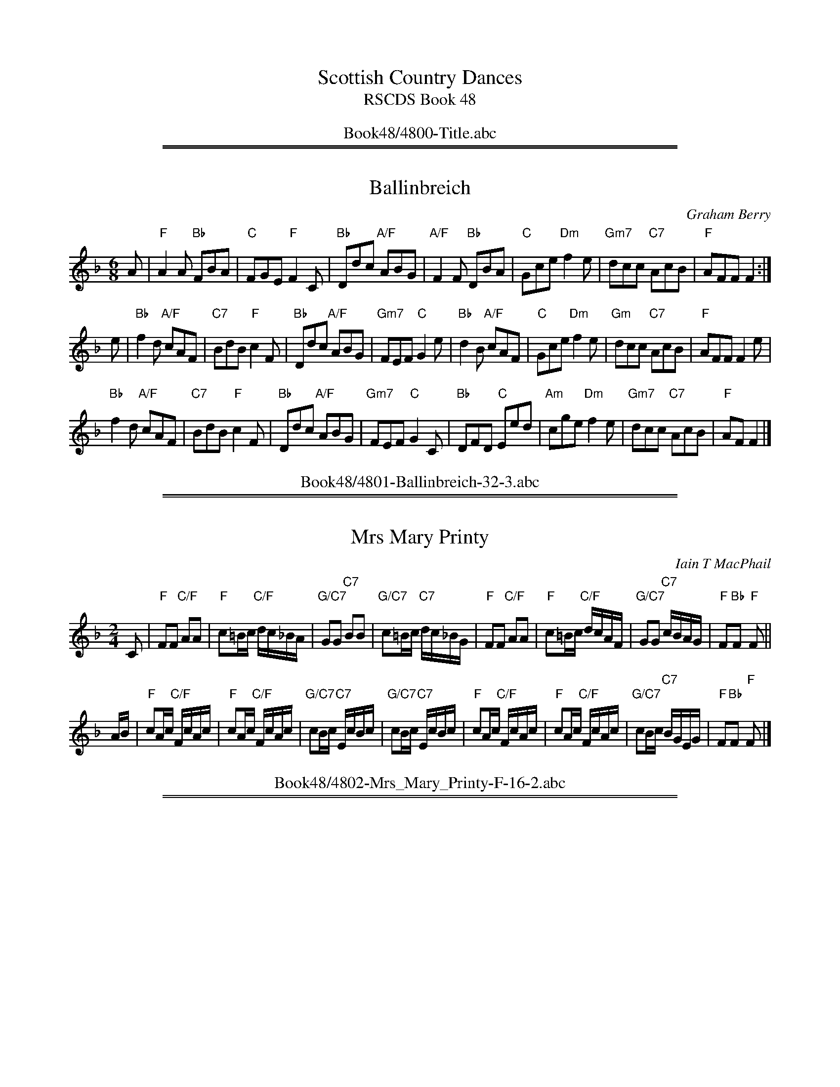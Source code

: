 
X: 4800
T: Scottish Country Dances
T: RSCDS Book 48
B: RSCDS Book 48
K:
%%center Book48/4800-Title.abc

%%sep 1 1 500
%%sep 1 1 500

X: 4801
T: Ballinbreich
C: Graham Berry
N: Tune for the dance Newburgh Jig
R: jig
B: RSCDS 48-1
Z: 2015 by John Chambers <jc:trillian.mit.edu>
M: 6/8
L: 1/8
K: F
A |\
"F"A2A "Bb"FBA | "C"FGE "F"F2C | "Bb"Ddc "A/F"ABG |\
"A/F"F2F "Bb"DBA | "C"Gce "Dm"f2e | "Gm7"dcc "C7"AcB | "F"AFF F2 :|
e |\
"Bb"f2d "A/F"cAF | "C7"BdB "F"c2F | "Bb"Ddc "A/F"ABG | "Gm7"FEF "C"G2e |\
"Bb"d2B "A/F"cAF | "C"Gce "Dm"f2e | "Gm"dcc "C7"AcB | "F"AFF F2e |
"Bb"f2d "A/F"cAF | "C7"BdB "F"c2F | "Bb"Ddc "A/F"ABG | "Gm7"FEF "C"G2C |\
"Bb"DFD "C"Eed | "Am"cge "Dm"f2e | "Gm7"dcc "C7"AcB | "F"AF F2 |]
%%center Book48/4801-Ballinbreich-32-3.abc

%%sep 1 1 500
%%sep 1 1 500

X: 4802
T: Mrs Mary Printy
C: Iain T MacPhail
R: reel
B: RSCDS 48-2
Z: 2015 by John Chambers <jc:trillian.mit.edu>
N: Tune for the dance The Rutland Reel
M: 2/4
L: 1/16
K: F
C2 |\
"F"F2F2 "C/F"A2A2 | "F"c2=Bc "C/F"dc_BA | "G/C7"G2G2 "C7"B2B2 | "G/C7"c2=Bc "C7"dc_BG |\
"F"F2F2 "C/F"A2A2 | "F"c2=Bc "C/F"dcAF | "G/C7"G2G2 "C7"cBAG | "F"F2"Bb"F2 "F"F2 ||
AB |\
"F"c2Ac "C/F"FcAc | "F"c2Ac "C/F"FcAc | "G/C7"c2Bc "C7"EcBc | "G/C7"c2Bc "C7"EcBc |\
"F"c2Ac "C/F"FcAc | "F"c2Ac "C/F"FcAc | "G/C7"c2Bc "C7"BGEG | "F"F2"Bb"F2 "F"F2 |]
%%center Book48/4802-Mrs_Mary_Printy-F-16-2.abc

%%sep 1 1 500
%%sep 1 1 500

X: 4803
T: Miss MacKenzie's Strathspey
C: Robert Mackintosh
R: strathspey
B: RSCDS 48-3
Z: 2015 by John Chambers <jc:trillian.mit.edu> (based on a transcription by Terry Traub)
N: Tune for the dance The Golden Years
M: 4/4
L: 1/16
K: D
d2 |\
"D"AF3 E3F "F#/D"D3F EA,3 | "Em"B,E3 EE3 "A7"E3F GB3 |\
"D"AF3 "C#/A"E3F "Bm"D3F "F#/D"DA,3 | "G"B,B3 "A"A3F "D"DDD2 D2 :|
f2 |\
"D"a3f agfe "F#/D"fd3 dA3 | "Em"Be3 ee3 "A7"e3f gb3 |\
"D"a3f agfe "F#/D"fd3 d3A | "G"Bd3 "A/D"A3F "D"DDD2 D3 ||
f |\
"D"a3f agfe "F#/D"fd3 dA3 | "Em"Be3 ee3 "A7"e3f gb3 |\
"D"agf2 "C#/A"gfe2 "Bm"fed2 "F#/D"edc2 | "G"d3B "A/D"A3F "D"DDD2 D2 |]
%%center Book48/4803-Miss_Mackenzies_Strathspey-D-16-3.abc

%%sep 1 1 500
%%sep 1 1 500

X: 4804
T: Back To Your Roots
C: Muriel A Johnstone
R: jig
B: RSCDS 48-4
Z: 2015 by John Chambers <jc:trillian.mit.edu>
N: Tune for the dance Monica's Way
M: 6/8
L: 1/8
K: D
[|\
"Bm"fdB FBd | "Bm"fed "E7"fed | "A"ecA EAc | "A"efa "F#7"fec |\
"Bm"fdB FBd | "Bm"fed "E7"fed | "A"eac "F#7"fec | "Bm"cBB B3 :|
"Bm"BAF B2B | "D"BAF def | "Em"edB B2d | "A"cBA ABc |\
"Bm"BAF B2B | "G"BAF "D"def | "A"eac "F#7"fec | "Bm"cBB B3 ||
"Bm"BAF "G"B2B | "D"BAF def | "A"efa fed | "F#m"cBA "F#7"fec |\
"Bm"BAF "G"Bde | "D"fed fed | "A"eac "F#7"fec | "Bm"cBB B3 |]
%%center Book48/4804-Back_To_Your_Roots-Bm-32-3.abc

%%sep 1 1 500
%%sep 1 1 500

X: 4805
T: Oer the Muir to Ketty
O: trad Scotland
N: Tune for the dance Rye Twist
M: C|
L: 1/8
R: Scots Measure
B: McGlashan Collection of Scots Measures (178?)
Z: AK/Fiddlers Companion (chords added by John Chambers)
K: D
F>E |\
"D"D3F "A/D"ABAF | "D"A2d2 "A/D"d3A | "D"ABde "Bm"f2ed | "Em"e2E2 "A"E2F>E |\
"D"D3F "A/D"ABAF | "D"A2d2 "Bm"d3A | "Em"ABde "A7"fgef | "D"d2D2 D2 ||
de |\
"D"fedB "A/D"ABdF | "D"A2d2 "Bm"d3F | "Em"G3A "B/Em"BAGF | "Em"E2e2 "A7"e2ag |\
"D"fedf "A"edce | "Bm"dcBA "G/Em"BAGF | "Em"EFGE "A7"AGFE | "D"D2d2 d2 |]
%%center Book48/4805-Oer_the_Muir_To_Ketty-D4-16-2.abc

%%sep 1 1 500
%%sep 1 1 500

X: 4806
T: City of Belfast
C: Marian Anderson
N: Tune for the dance by the same name.
R: air
Z: 2011, 2015 John Chambers <jc:trillian.mit.edu> (from earlier transcription simpler chords)
M: C
L: 1/8
K: D
Ad/e/ |\
"D"f3 g "C#/A"ef/e/ dc | "Bm7"d2 cB "A"cB Ac |\
"G"B2 AG "F#/D"FE DA, | "G"B,D GF "A7"EG dc |
"Bm"d3 e/f/ "G"ga bg | "A7"c3 d/e/ "D"fg af |\
"G"G2 cd "A7"ef/e/ dc | "D-G-D"d6 |]
de |\
"D"f3 g "C#/A"aA Bc | "Bm"d3 e "A"cd/c/ BA |\
"G"Gd2G "F#/D"Fd2F | "Em"eE FG "A7"A^A Bc |
"Bm"d3 c/B/ "C#/A"cd ef | "Bm"dD2D "E/A7"CD EF |\
"G"B,2 cd "A7"ef/e/ dc | "D-G-D"d6 |]
%%center Book48/4806-City_of_Belfast-D-16-4.abc

%%sep 1 1 500
%%sep 1 1 500

X: 4807
T: Lord Drighorn's Reel
C: Robert Mackintosh
R: jig
B: RSCDS 48-7
Z: 2015 by John Chambers <jc:trillian.mit.edu>
N: Tune for the dance Sunshine and Sweetie's Jig
M: 6/8
L: 1/8
K: D
A |\
"D"d3 "C#/A7"ABc | "Bm"dAG "A/D"FED | "D"d3 "G/Em7"Bcd | "A"efe "C#/A7"cBA |\
"D"d3 "F#/D"Adc | "G"BAG "F#/D"FED | "Em"GFG "A7"EAG | "D"FDD D2 :|
A |\
"D"F>ED "F#/D"AFD | "G"GBd "B/G"dBG | "D"F>ED "Bm"AFD | "Bm"E3 "A7"A,2G |\
"D"F>ED "F#/D"AFD | "G"GBd "B/G"dBG | "A7"Ace "C#/A7"gfe | "D"fdd d2 ||
"A7"A |\
"D"F>ED "F#/D"AFD | "G"GBd "B/G"dBG | "D"F>ED "Bm"AGF | "Em"E3 "A7"A,2G |\
"D"FED "E/A7"GFE | "F#/D"AGF "G"BAG | "A7"Aag "C#/A7"fge | "D"fdd d2 |]
%%center Book48/4807-Lord_Drighorns_Reel-D-D-32-3.abc

%%sep 1 1 500
%%sep 1 1 500

X: 4808
T: The Wonder Hornpipe
C: Traditional
R: hornpipe, reel
B: RSCDS 48-7
Z: 2015 by John Chambers <jc:trillian.mit.edu>
N: Tune for the dance The Tri-Mariner
M: 4/4
L: 1/8
K: G
A2 |\
"G"GdBG "D7"FcAF | "G"GABG D2GF | "Am"EFAB cBAG | "D7"FAd^c ed=cA |
"G"GdBG "D7"FcAF | "G"GABG D2GF | "Am"Eedc "D7"BAGF | "G"A2G2 G2z2 ||
"D"FAd^c "A7"dBAG | "D"FAd^c dfed | "A7"^cdef gece | "D"d^cde "D7"d2=c2 |
"G"BcBA "E7"^GBe2 | "A7"ABAG "D"FAd2 | "C"egfe "D7"dcBA | "G"B2G2 G2 |]
%%center Book48/4808-Wonder_Hornpipe-G-16-4.abc

%%sep 1 1 500
%%sep 1 1 500

X: 4809
T: Bog O' Gight
C: William Marshall
R: strathspey
B: RSCDS 48-9
Z: 2015 by John Chambers <jc:trillian.mit.edu>
N: Tune for the dance A Summer Meeting
M: 4/4
L: 1/8
K: A
A |\
"A"e>f e<c "C#/A"A>c AE | "D"F>E FA "B/E7"B/B/B Bc |\
"A"e>f e<c "C#/A"A<c A>E | "D"F<A "E7"E>C "A"A,/A,/A, A,2 |
"A"e>f e<c "C#/A"A>c AE | "D"F>E FA "B/E7"B/B/B B2 |\
"A"ce fe "C#/A"dc BA | "B/E7"B>A B>c "A"A/A/A A ||
g |\
"A"a>b a>e "C#/A"a>b a>e | "D"f>e "Bm"f>a "G#/E7"b/b/b b2 |\
"A"a>b a<e "D"f<a A<a | "E7"B>A B>c "A"A/A/A Ag |
"A"a>b a>e "C#/A"a>b a>e | "D"f>e "Bm"f<a "G#/E7"b/b/b b2 |\
"A/D"a>e f<a "C#/A"e<f c<e | "B/E7"B>A B<c "A"A/A/A A |]
%%center Book48/4809-Bog_O_Gight-A-16-4.abc

%%sep 1 1 500
%%sep 1 1 500

X: 4810
T: John Cass's Jig
C: Marian Anderson
R: jig
B: RSCDS 48-10
Z: 2015 by John Chambers <jc:trillian.mit.edu>
N: Tune for the dance The Festival Man
M: 6/8
L: 1/8
K: Am
e |\
"Am"AGA "E/Am"c2B | "Am"ABc "F#/D7"de^f | "G"g2B "C"edc | "G"B<dc "G/Em"BAG |\
"Am"AGA "E/Am"c2B | "Am"A2G "C"EDC | "Dm"DED "G#/E7"E<cB | "Am"A3 A2 :|
|: e |\
"Am"Aee "E/Am"e2A | "F"c2B "Dm"AGF | "C"Gcc "C/Am"cde | "Dm"f<ge "B/G7"d2B/A/ |\
"C"Gcc "Am"cde | "Dm"f2A "Em"BAG | "F"Az f "G7"dgB | "F"c3 "C"c2 :|
%%center Book48/4810-John_Casss_Jig-Am-32-4.abc

%%sep 1 1 500
%%sep 1 1 500

X: 4811
T: Return from India
O: Traditional Cape Breton
Z: 2015 John Chambers <jc:trillian.mit.edu>
N: Tune for the dance The Fireworks Reel
R: reel
M: 4/4
K: A
L: 1/8
e2 |\
"A"agae "E/A"agae | "Bm"dcBA "E7"GBBe |\
"A"agae "E/A"agae | "D"fe"E7"fg "A"a2 fg |
"F#m"aAgA "A/F#m"fAeA | "Bm"dcBA "E7"GBed |\
"A"ceAc "Bm"dfBa | "E7"gefg "A"a2 |]
e2 |\
"A"dcBA "E/A"cAce | "D"dcBA "E7"GBEe |\
"A"dcBA cAeA | "D"fA"E"gA "A"a2 e2 |
"A"dcBA "F#m"cAce | "Bm"dcBA "E7"GBEe |\
"A"dcBA "F#m"cAeA | "D"fA"E7"gA "A"a2 |]
%%center Book48/4811-Return_From_India-A-16-4.abc

%%sep 1 1 500
%%sep 1 1 500

X: 4812
T: The Lime Hill
C: Dan R. MacDonald
O: Cape Breton, Nova Scotia
N: Tune for the dance Rougemont Castle.
Z: 2006, 2015 John Chambers <jc:trillian.mit.edu>
B: RSCDS 48-12
B: Exeter Branch 40 #14
R: strathspey
M: 4/4
L: 1/8
K: A
a |\
"A"e<c c>B "D"A<F F>A | "A"E<C E>F "C#/A"A2 A>B |\
"A"c>B c>e "D"f>e f<a | "C#/A"e<c "F#m"c>A "Bm"B2 "E7"B<a |
"A"e<c c>B "D"A<F F>A | "A"E<C E>F "C#/A"A2 A>B |\
"A"c>B c<e "D"f>e f>a | "C#/A"e<c "B/E7"B>c "A"A2 A ||
B |\
"A"c<e e>f "C#/A"e<c a>e | "A"c<e e>f "C#/A"e2 e>a |\
"F#m"c<f f>a "C#m"f>e a/2g/2f/2e/2 | "F#m"c<f f>g "D"f2 f<a |
"A"c<e e>f "C#/A"e<c a>e | "A"c<e e>f "C#/A"e2 (3(efg) |\
"A"(3agf (3edc "D"(3dfd "C#/A"(3cac | "B/E7"B<E G>B "A"A2 A |]
%%center Book48/4812-Lime_Hill-A-16-4.abc

%%sep 1 1 500
%%sep 1 1 500

X: 4813
T: Ivy House
C: Traditional
R: jig
B: RSCDS 48-13
Z: 2015 by John Chambers <jc:trillian.mit.edu>
N: Tune for the dance Lady in Red
M: 6/8
L: 1/8
K: G
|: B |\
"G"dBd "B/G"dBd | "C"g3 "E/C"gfe | "G"dBd "B/G"dcB | "D"AFD "F#/D7"D2d |\
"G"dBd "B/G"dBd | "C"g3 "E/C"gfe | "G"dBd "D7"cBA | "G"G3- G2 :|
|: B |\
"G"BAB "B/G"GAB | "C"cde "D7"d2c | "G"BAB "B/G" GAB | "D"AFD "F#/D7"D2d |\
"G"dBd "B/G"dBd | "C"efg "E/C"gfe | "G"dBd "D7"cBA | "G"G3- G2 :|
%%center Book48/4813-Ivy_House-G-32-2.abc

%%sep 1 1 500
%%sep 1 1 500

X: 4814
T: Winds of Change
C: Seonaid Lynn
R: strathspey
B: RSCDS 48-14
Z: 2015 by John Chambers <jc:trillian.mit.edu>
N: Tune for the dance Farewell to Helensburgh
M: 4/4
L: 1/8
K: D
A |\
"D"d>c B<d "F#m"c2 A2 | "G"B>A G<B "F#m"A4 |\
"Em"G>F G<B "D"A2 D2 | "Em"G>F "Em7"E<D "A"E2 "A7"A2 |
"Bm"d>c B<d "F#m"c2 A2 | "G"B>A G<B "F#m"A4 |\
"G"G>A B<G "F#m"A>F D<F | "Em"E<G "A7"F>E "D"D3 :|
A |\
"Bm"d<B B>d "F#m"c>d e>c | "G"B<d d>B "D"A4 |\
"Bm"(3(dcB) "F#m"c>A "G"B<d "F#m"A>F | "Em"E>F G<B "A7"A4 |
"Bm"d<B B>d "F#m"c>d e>c | "G"B<d d>B "D"A4 |\
"Bm"(3(dcB) "F#m"c>A "G"B<d "F#m"A>F | "Em"E<G "A7"F>E "D"D2 A2 |
"Bm"d<B B>d "F#m"c>d e>c | "G"B<d d>B "D"A4 |\
"Bm"d<B "F#m"B>d "G"c>d "F#m"e>c | "Em"d<B c>d "A7"e4 |
"Bm"d<f f>d "F#m"c>d e>c | "G"B<d d>B "F#m"c4 |\
"Bm"(3(dcB) "F#m"(3(cBA) "G"B<d "F#m"A>F | "Em"E<G "A7"F>E "D"D2 |]
%%center Book48/4814-Winds_Of_Change-D-32-6.abc

%%sep 1 1 500
%%sep 1 1 500

X: 4815
T: Mr Busby Maitland
C: Nathaniel Gow
R: reel
B: RSCDS 48-15
Z: 2015 by John Chambers <jc:trillian.mit.edu>
N: Tune for the dance MacLeod's Wedding
M: 4/4
L: 1/8
K: D
A |\
"D"FDAD "F#/D"d2dA | "D"d2df "E/A7"eEEA | "D"FDAF "Bm"d2dB | "A7"cdeg "D"fddA |
"D"FDAD "F#/D"d2dA | "D"d2df "E/A7"eEEA | "D"FDAF "D/G"dABG | "D"FA"G"dg "D"fd d ||
d |\
"D"fede "Bm"fgaf | "Em"gfed "A7"cAeg | "D"fedf "F#/D"fgaf | "A"ecdB "D"Addg |
"D"fdfg "F#/D"fgaf | "em"gfed "A7"cAeg | "D"fd"G"gb "D"af"A7"ge | "Bm"fd"A7"ec "D"dD D |]
%%center Book48/4815-Mr_Busby_Maitland-D-16-4.abc

%%newpage
%%center OTHER TRANSCRIPTIONS
%%sep 3 1 500
%%sep 1 1 500

%%sep 1 1 500
%%sep 1 1 500

X: 1
T: City of Belfast
C: Marian Anderson
N: Written for the dance by the same name.
R: air
Z: 2011 John Chambers <jc:trillian.mit.edu>
M: C
L: 1/8
K: D
Ad/e/ |\
"D"f3 g "A/c#"ef/e/ dc | "Bm"d2 cB "A"cB Ac | "G"B2 AG "D/f#"FE DA, | "Em"B,D "/d"GF "A7/c#"EG dc |
"Bm"d3 e/f/ "G(Em)"ga bg | "A7"c3 d/e/ "D"fg af | "G"G2 cd "A7"ef/e/ dc | "D-G-D"d6 |]
de |\
"D"f3 g "A/c#"aA Bc | "Bm"d3 e "A"cd/c/ BA | "G"Gd2G "D/f#"Fd2F | "Em"eE "/d"FG "A7/c#"A^A Bc |
"D"d3 c/B/ "A/c#"cd ef | "Bm"dD2D "A7"CD EF | "G"B,2 cd "A7"ef/e/ dc | "D-G-D"d6 |]
%%center Book48/City_of_Belfast_JC-D-16-4.abc

%%sep 1 1 500
%%sep 1 1 500

X: 1
T: The Gentle Shepherd
C: Joshua Campbell (????-1801)
R: jig
Z: 2008 John Chambers <jc:trillian.mit.edu>
B: RSCDS "Originally Ours"
N: Tune for the dance with the same name (RSCDS 17-5)
N: Alternate tune for the dance Lady in Red (RSCDS 48-13)
M: 6/8
L: 1/8
K: G
B/c/ \
| "G"dBG "(C)"Gge | "G"dBG "(C)"Gge | "G"dBG "Em"dBG | "A7"AAA "D7"A2B/c/ \
| "G"dBG "(C)"Gge | "G"dBG "(C)"Gge | "G"dBG "D7"cAF | "G"GGG G2 :|
|: B,/C/ \
| "G"DB,D "C"ECE | "D7"FDA  "G"B2G | "Bm"DB,D "C"ECE | "D7"FDd "G"B2G \
| "G"DB,D "C"ECE | "D7"FDA "Em"B2G | "Bm"dBd "Am"ece | "D7"fdb "G"g2 :|
%%center Book48/Gentle_Shepherd-G-32-2.abc

%%sep 1 1 500
%%sep 1 1 500

X: 1
T: The Lime Hill
M: 4/4
L: 1/8
R: strathspey
C: Dan R. MacDonald
O: Cape Breton, Nova Scotia
Z: 2006 John Chambers <jc:trillian.mit.edu>
B: BSFC Session Tune Book 2016 p.22
N: Tune for the dance Rougemont Castle.
K: A
a | "A"e<c c>B "D"A<F F>A | "A"E<C E>F A2 A>B | "A"c>B c>e "F#m"f>e f<a | "Bm"e<c {d}c>A "E7"B2- B ||
a | "A"e<c c>B "D"A<F F>A | "A"E<C E>F A2 A>B | "A7"c>B c<e "D"f>e f>a | "E7"e<c B>c "A"A2- A |]
d | "A"c<e e>f e<c a>e | c<e e>f "E7"{gf}e2 e>a | "F#m"c<f f>a f>e a/2g/2f/2e/2 | "F#m"c<f f>g "D"f2- f ||
a | "A"c<e e>f e<c a>e | c<e e>f "A7"e2 e>g | "D"(3agf "A"(3edc "Bm"(3dfd "A"(3cac | "E7"B<E G>B "A"A2- A |]
%%center Book48/Lime_Hill_DM-A-16-4.abc

%%sep 1 1 500
%%sep 1 1 500

X: 1
T: Lime Hill
M:4/4
L:1/8
C:Dan R. MacDonald
S:Sandy MacIntryre's Book
N:Tune for the dance Rougemont Castle.
R:strathspey
O:Cape Breton, Nova Scotia
K:A
a \
| e<cc>B A<FF>A | E<CE>F A2A>B | c>Bc>e f>ef<a | e<c{d}c>A  (B2 B<a) |
| e<cc>B A<FF>A | E<CE>F A2A>B | c>Bc>e f>ef>a | e<cB>c A2 A |
d \
| c<ee>f e<ca>e | c<ee>f {gf}e2 e>a | c<ff>a f>e a/2g/2f/2e/2 | c<ff>g f2 f>a |
| c<ee>f e<ca>e | c<ee>f (e2 e>g) | (3agf (3edc (3dfd (3cac | B<EG>B A2 A |]
%%center Book48/Lime_Hill_SM-A-16-4.abc

%%sep 1 1 500
%%sep 1 1 500

X: 1
T: Miss Mary Printy
S:I. MacPhail, via PR
M:4/4
L:1/4
K:F
C |\
"F"FF AA | c=B/2c/2 d/2c/2A/2F/2 |\
"Gm"GG BB | "Gm"c=B/2c/2 "C7"d/2c/2_B/2G/2 |
"F"FF AA | c=B/2c/2 d/2c/2A/2F/2 |\
"Gm"GG "C7"c/2B/2G/2E/2 | "F"FF F :|
|: A/2B/2 |\
"F"cA/2c/2 F/2c/2A/2c/2 | cA/2c/2 F/2c/2A/2c/2 |\
"C7"cB/2c/2 E/2c/2B/2c/2 | "Gm"cB/2c/2 "C7"E/2c/2B/2c/2 |
"F"cA/2c/2 F/2c/2A/2c/2 | cA/2c/2 F/2c/2A/2c/2 |\
"Gm"cB/2c/2 "C7"B/2G/2E/2G/2 | "F"FF F :|
%%center Book48/Miss_Mary_Printy_1.abc

%%sep 1 1 500
%%sep 1 1 500

X: 1
T: Oer the Muir to Ketty
O: trad Scotland
M: C|
L: 1/8
R: Scots Measure
B: McGlashan Collection of Scots Measures (178?)
Z: AK/Fiddlers Companion
K: D
FE "A"\
| D3F A>BAF | A2d2d3A \
| Bcde f2 ed | e2E4 {G}FE \
| D3F A>BAF | A2 de d3A |
| BcdB edce | d2 D4 :| \
de "B1"\
| fedc BAGF | B2d2d3F \
| G3A BAGF | E2 e4 ag |
| fedf edce | dcBA BAGF \
| EFGE AGFE | D2 d4 |] \
de "B2"\
| fedc BAGF | B2de d3F |
| GFGA BAGF | E2e4 ag \
| fedf edce | dcBA BAGF \
| E/D/E/F/ GB AGFE | D2 d4 |]
%%center Book48/Oer_the_Muir_to_Ketty_Gow-D-32-4.abc

%%sep 1 1 500
%%sep 1 1 500

X: 1
T: Return from India
O: Cape Breton
S: Winston 'Scotty' Fitzgerald
N: This is the Cape Breton version; Kerr has it with the parts interchanged.
Z: 2015 John Chambers <jc:trillian.mit.edu>
R: reel
M: 4/4
K: A
L: 1/8
e |\
"A"agae agae | "Bm"dcBA "E7"GBBg |\
"A"agae agae | "D"fe"E7"fg "A"a2 ||
(3efg |\
"A"af"E"ge "D"fd"A"ec | "Bm"dB"A"cA "E7"GBBd |\
"A"ceAe "D"dfB[aA] | "E7"gefg "A"a3 |]
|: e |\
"A"dcBA cAce | "Bm"dcBA "E7"GBBe |\
"A"dcBA cAeA | "Bm"fA"E"gA "A"a3 :|
%%center Book48/Return_from_India_CB_JH-A-16-3.abc

%%sep 1 1 500
%%sep 1 1 500

X: 1
T: Return from India
O: Kerr MM 1
N: This is the Kerr version; Jerry Holland has it with the parts interchanged.
S: from Laura Risk 2012
Z: Terry Traub
R: reel
M: 4/4
K: A
L: 1/8
e |:\
"A"dcBA cAce | "Bm"dcBA "E7"GBEe |\
"A"dcBA cAeA | "Bm"fA"E"gA [1 "A"afec :|[2 "A"aAA :|
e |\
"A"agae agae | "Bm"dcBA "E7"GBBe |\
"A"agae agae | "D"fe"E7"fg "A"aAA ||
e |\
"A"aA"E"gA "D"fA"A"eA | "Bm"dcBA "E7"GBed |\
"A"cABc "D"defg | "E7"agfg "A"aA A |]
%%center Book48/Return_from_India_JK_MM-A-16-3.abc

%%sep 1 1 500
%%sep 1 1 500

X: 1
T: Return from India
O: Cape Breton
S: Winston 'Scotty' Fitzgerald
N: This is the Cape Breton version; Kerr has it with the parts interchanged.
Z: 2015 John Chambers <jc:trillian.mit.edu>
R: reel
M: 4/4
K: A
L: 1/8
e |\
"A"agae agae | "Bm"dcBA "E7"GBBe |\
"A"agae agae | "D"fe"E7"fg "A"a2 fg ||\
"F#m"aAgA "/A"fAeA | "Bm"dcBA "E7"GBed |
"A"ceAc "Bm"dfBa | "E7"gefg "A"a3 |: e |\
"A"dcBA "(F#m)"cAce | "D(Bm)"dcBA "E7"GBEe |\
"A"dcBA "(F#m)"cAeA | "D"fA"E"gA "A"a3 :|
%%center Book48/Return_from_India_RSCDS-A-16-2.abc

%%sep 1 1 500
%%sep 1 1 500

X: 1
T: Return from India
O: Cape Breton
S: Winston 'Scotty' Fitzgerald
N: This is the Cape Breton version; Kerr has it with the parts interchanged.
Z: 2015 John Chambers <jc:trillian.mit.edu>
N: Tune for the dance The Fireworks Reel
R: reel
M: 4/4
K: A
L: 1/8
e2 |\
"A"agae agae | "Bm"dcBA "E7"GBBe |\
"A"agae agae | "D"fe"E7"fg "A"a2 ||
fg |\
"F#m"aAgA "/A"fAeA | "Bm"dcBA "E7"GBed |\
"A"ceAc "Bm"dfBa | "E7"gefg "A"a2 |]
|: e2 |\
"A"dcBA "(F#m)"cAce | "D(Bm)"dcBA "E7"GBEe |\
"A"dcBA "(F#m)"cAeA | "D"fA"E"gA "A"a2 :|
%%center Book48/Return_from_India_RSCDS-A-16-3.abc
